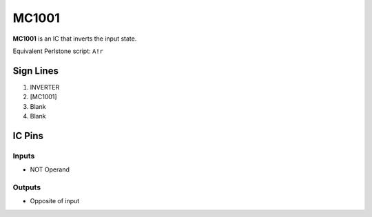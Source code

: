 ======
MC1001
======

**MC1001** is an IC that inverts the input state.

Equivalent Perlstone script: ``A!r``


Sign Lines
==========

1. INVERTER
2. [MC1001]
3. Blank
4. Blank


IC Pins
=======


Inputs
------

- NOT Operand

Outputs
-------

- Opposite of input

